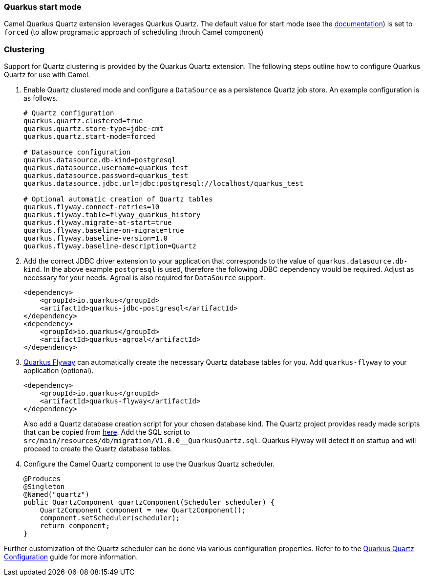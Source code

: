 === Quarkus start mode

Camel Quarkus Quartz extension leverages Quarkus Quartz.
The default value for start mode (see the https://quarkus.io/guides/quartz#quarkus-quartz_quarkus.quartz.start-mode[documentation]) is set to `forced` (to allow programatic approach of scheduling throuh Camel component)

=== Clustering

Support for Quartz clustering is provided by the Quarkus Quartz extension. The following steps outline how to configure Quarkus Quartz for use with Camel.

1. Enable Quartz clustered mode and configure a `DataSource` as a persistence Quartz job store. An example configuration is as follows.
+
[source,properties]
----
# Quartz configuration
quarkus.quartz.clustered=true
quarkus.quartz.store-type=jdbc-cmt
quarkus.quartz.start-mode=forced

# Datasource configuration
quarkus.datasource.db-kind=postgresql
quarkus.datasource.username=quarkus_test
quarkus.datasource.password=quarkus_test
quarkus.datasource.jdbc.url=jdbc:postgresql://localhost/quarkus_test

# Optional automatic creation of Quartz tables
quarkus.flyway.connect-retries=10
quarkus.flyway.table=flyway_quarkus_history
quarkus.flyway.migrate-at-start=true
quarkus.flyway.baseline-on-migrate=true
quarkus.flyway.baseline-version=1.0
quarkus.flyway.baseline-description=Quartz
----

2. Add the correct JDBC driver extension to your application that corresponds to the value of `quarkus.datasource.db-kind`. In the above
example `postgresql` is used, therefore the following JDBC dependency would be required. Adjust as necessary for your needs. Agroal is also required
for `DataSource` support.
+
[source,xml]
----
<dependency>
    <groupId>io.quarkus</groupId>
    <artifactId>quarkus-jdbc-postgresql</artifactId>
</dependency>
<dependency>
    <groupId>io.quarkus</groupId>
    <artifactId>quarkus-agroal</artifactId>
</dependency>
----

3. https://quarkus.io/guides/flyway[Quarkus Flyway] can automatically create the necessary Quartz database tables for you. Add `quarkus-flyway` to your application (optional).
+
[source,xml]
----
<dependency>
    <groupId>io.quarkus</groupId>
    <artifactId>quarkus-flyway</artifactId>
</dependency>
----
+
Also add a Quartz database creation script for your chosen database kind.
The Quartz project provides ready made scripts that can be copied from https://github.com/quartz-scheduler/quartz/tree/master/quartz-core/src/main/resources/org/quartz/impl/jdbcjobstore[here]. Add the SQL
script to `src/main/resources/db/migration/V1.0.0__QuarkusQuartz.sql`. Quarkus Flyway will detect it on startup and will proceed to create the Quartz database tables.

4. Configure the Camel Quartz component to use the Quarkus Quartz scheduler.
+
[source,java]
----
@Produces
@Singleton
@Named("quartz")
public QuartzComponent quartzComponent(Scheduler scheduler) {
    QuartzComponent component = new QuartzComponent();
    component.setScheduler(scheduler);
    return component;
}
----

Further customization of the Quartz scheduler can be done via various configuration properties. Refer to to the https://quarkus.io/guides/quartz#quartz-configuration-reference[Quarkus Quartz Configuration] guide for more information.
